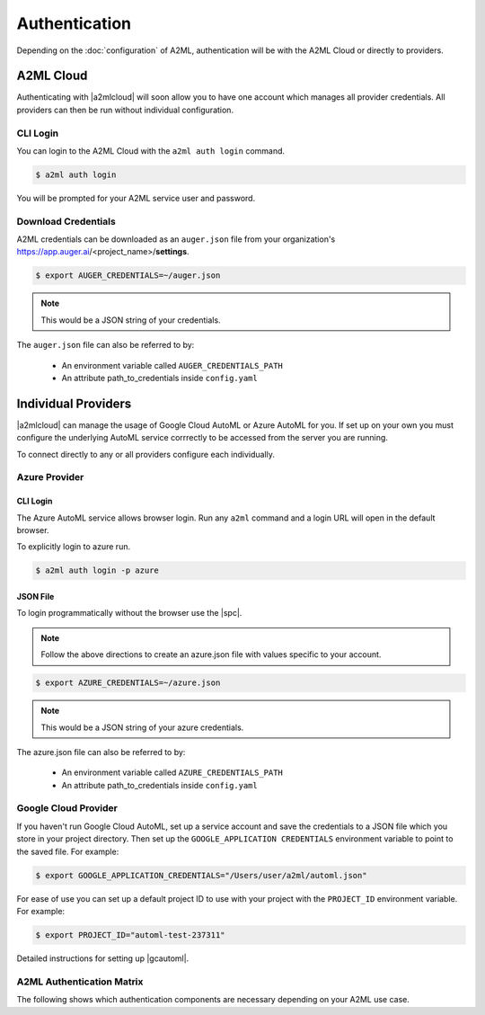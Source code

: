 **************
Authentication
**************

Depending on the :doc:`configuration` of A2ML, authentication will be with the A2ML Cloud or directly to providers.

A2ML Cloud
==========

Authenticating with |a2mlcloud| will soon allow you to have one account which manages all provider credentials. All providers can then be run without individual configuration.

CLI Login
---------

You can login to the A2ML Cloud with the ``a2ml auth login`` command.

.. code-block:: bash

  $ a2ml auth login

You will be prompted for your A2ML service user and password. 

Download Credentials
--------------------

A2ML credentials can be downloaded as an ``auger.json`` file from your organization's https://app.auger.ai/<project_name>/**settings**.

.. code-block:: bash

  $ export AUGER_CREDENTIALS=~/auger.json

.. note::

  This would be a JSON string of your credentials.

The ``auger.json`` file can also be referred to by:

  - An environment variable called ``AUGER_CREDENTIALS_PATH``
  - An attribute path_to_credentials inside ``config.yaml``


Individual Providers
====================

.. |a2mlcloud| raw:: html

   <a href="https://app.auger/signup" target="_blank">A2ML Cloud</a>


|a2mlcloud| can manage the usage of Google Cloud AutoML or Azure AutoML for you. If set up on your own you must configure the underlying AutoML service corrrectly to be accessed from the server you are running.


To connect directly to any or all providers configure each individually.

Azure Provider
--------------

CLI Login
^^^^^^^^^
The Azure AutoML service allows browser login. Run any ``a2ml`` command and a login URL will open in the default browser.

To explicitly login to azure run.

.. code-block:: bash

  $ a2ml auth login -p azure

JSON File
^^^^^^^^^
.. |spc| raw:: html

  <a href="https://docs.microsoft.com/en-us/azure/active-directory/develop/howto-create-service-principal-portal" target="_blank">service principal credentials</a>

To login programmatically without the browser use the |spc|.

.. note::

  Follow the above directions to create an azure.json file with values specific to your account.

.. code-block:: JSON
  :caption: azure.json
  :name: azure.json

  {
    "subscription_id":"",
    "directory_tenant_id":"",
    "application_client_id":"",
    "client_secret":""
  }


.. code-block:: bash

  $ export AZURE_CREDENTIALS=~/azure.json

.. note::

  This would be a JSON string of your azure credentials.

The azure.json file can also be referred to by:

  - An environment variable called ``AZURE_CREDENTIALS_PATH``
  - An attribute path_to_credentials inside ``config.yaml``

Google Cloud Provider
---------------------
If you haven't run Google Cloud AutoML, set up a service account and save the credentials to a JSON file which you store in your project directory.  Then set up the ``GOOGLE_APPLICATION CREDENTIALS`` environment variable to point to the saved file.  For example:

.. code-block:: bash

  $ export GOOGLE_APPLICATION_CREDENTIALS="/Users/user/a2ml/automl.json"


For ease of use you can set up a default project ID to use with your project with the ``PROJECT_ID`` environment variable. For example:  

.. code-block:: bash

  $ export PROJECT_ID="automl-test-237311"


Detailed instructions for setting up |gcautoml|.

.. |gcautoml| raw:: html

   <a href="https://cloud.google.com/vision/automl/docs/before-you-begin" target="_blank">Google Cloud AutoML</a>

.. _Auth_Matrix:

A2ML Authentication Matrix
-------------------------------
The following shows which authentication components are necessary depending on your A2ML use case.

.. csv-table:: Authentication Matrix
   :file: authentication_matrix.csv

